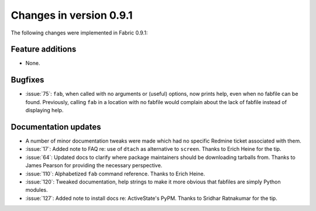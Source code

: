========================
Changes in version 0.9.1
========================

The following changes were implemented in Fabric 0.9.1:

Feature additions
=================

* None.

Bugfixes
========

* :issue:`75`: ``fab``, when called with no arguments or (useful) options, now
  prints help, even when no fabfile can be found. Previously, calling ``fab``
  in a location with no fabfile would complain about the lack of fabfile
  instead of displaying help.


Documentation updates
=====================

* A number of minor documentation tweaks were made which had no specific
  Redmine ticket associated with them.
* :issue:`17`: Added note to FAQ re: use of ``dtach`` as alternative to
  ``screen``. Thanks to Erich Heine for the tip.
* :issue:`64`: Updated docs to clarify where package maintainers should be
  downloading tarballs from. Thanks to James Pearson for providing the
  necessary perspective.
* :issue:`110`: Alphabetized ``fab`` command reference. Thanks to Erich Heine.
* :issue:`120`: Tweaked documentation, help strings to make it more obvious
  that fabfiles are simply Python modules.
* :issue:`127`: Added note to install docs
  re: ActiveState's PyPM. Thanks to Sridhar Ratnakumar for the tip. 

